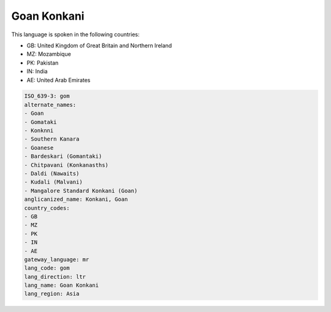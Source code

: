 .. _gom:

Goan Konkani
============

This language is spoken in the following countries:

* GB: United Kingdom of Great Britain and Northern Ireland
* MZ: Mozambique
* PK: Pakistan
* IN: India
* AE: United Arab Emirates

.. code-block:: yaml

    ISO_639-3: gom
    alternate_names:
    - Goan
    - Gomataki
    - Konknni
    - Southern Kanara
    - Goanese
    - Bardeskari (Gomantaki)
    - Chitpavani (Konkanasths)
    - Daldi (Nawaits)
    - Kudali (Malvani)
    - Mangalore Standard Konkani (Goan)
    anglicanized_name: Konkani, Goan
    country_codes:
    - GB
    - MZ
    - PK
    - IN
    - AE
    gateway_language: mr
    lang_code: gom
    lang_direction: ltr
    lang_name: Goan Konkani
    lang_region: Asia
    
